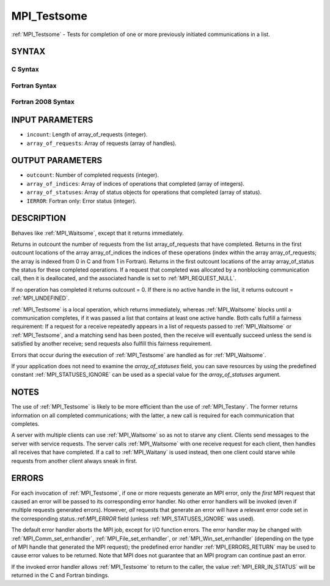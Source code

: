 .. _MPI_Testsome:

MPI_Testsome
~~~~~~~~~~~~

:ref:`MPI_Testsome` - Tests for completion of one or more previously
initiated communications in a list.

SYNTAX
======

C Syntax
--------

.. code-block:: c
   :linenos:

   #include <mpi.h>
   int MPI_Testsome(int incount, MPI_Request array_of_requests[],
   	int *outcount, int array_of_indices[],
   	MPI_Status array_of_statuses[])

Fortran Syntax
--------------

.. code-block:: fortran
   :linenos:

   USE MPI
   ! or the older form: INCLUDE 'mpif.h'
   MPI_TESTSOME(INCOUNT, ARRAY_OF_REQUESTS, OUTCOUNT,
   		ARRAY_OF_INDICES, ARRAY_OF_STATUSES, IERROR)
   	INTEGER	INCOUNT, ARRAY_OF_REQUESTS(*)
   	INTEGER	OUTCOUNT, ARRAY_OF_INDICES(*)
   	INTEGER	ARRAY_OF_STATUSES(MPI_STATUS_SIZE,*), IERROR

Fortran 2008 Syntax
-------------------

.. code-block:: fortran
   :linenos:

   USE mpi_f08
   MPI_Testsome(incount, array_of_requests, outcount, array_of_indices,
   		array_of_statuses, ierror)
   	INTEGER, INTENT(IN) :: incount
   	TYPE(MPI_Request), INTENT(INOUT) :: array_of_requests(incount)
   	INTEGER, INTENT(OUT) :: outcount, array_of_indices(*)
   	TYPE(MPI_Status) :: array_of_statuses(*)
   	INTEGER, OPTIONAL, INTENT(OUT) :: ierror

INPUT PARAMETERS
================

* ``incount``: Length of array_of_requests (integer). 

* ``array_of_requests``: Array of requests (array of handles). 

OUTPUT PARAMETERS
=================

* ``outcount``: Number of completed requests (integer). 

* ``array_of_indices``: Array of indices of operations that completed (array of integers). 

* ``array_of_statuses``: Array of status objects for operations that completed (array of status). 

* ``IERROR``: Fortran only: Error status (integer). 

DESCRIPTION
===========

Behaves like :ref:`MPI_Waitsome`, except that it returns immediately.

Returns in outcount the number of requests from the list
array_of_requests that have completed. Returns in the first outcount
locations of the array array_of_indices the indices of these operations
(index within the array array_of_requests; the array is indexed from 0
in C and from 1 in Fortran). Returns in the first outcount locations of
the array array_of_status the status for these completed operations. If
a request that completed was allocated by a nonblocking communication
call, then it is deallocated, and the associated handle is set to
:ref:`MPI_REQUEST_NULL`.

If no operation has completed it returns outcount = 0. If there is no
active handle in the list, it returns outcount = :ref:`MPI_UNDEFINED`.

:ref:`MPI_Testsome` is a local operation, which returns immediately, whereas
:ref:`MPI_Waitsome` blocks until a communication completes, if it was passed a
list that contains at least one active handle. Both calls fulfill a
fairness requirement: If a request for a receive repeatedly appears in a
list of requests passed to :ref:`MPI_Waitsome` or :ref:`MPI_Testsome`, and a matching
send has been posted, then the receive will eventually succeed unless
the send is satisfied by another receive; send requests also fulfill
this fairness requirement.

Errors that occur during the execution of :ref:`MPI_Testsome` are handled as
for :ref:`MPI_Waitsome`.

If your application does not need to examine the *array_of_statuses*
field, you can save resources by using the predefined constant
:ref:`MPI_STATUSES_IGNORE` can be used as a special value for the
*array_of_statuses* argument.

NOTES
=====

The use of :ref:`MPI_Testsome` is likely to be more efficient than the use of
:ref:`MPI_Testany`. The former returns information on all completed
communications; with the latter, a new call is required for each
communication that completes.

A server with multiple clients can use :ref:`MPI_Waitsome` so as not to starve
any client. Clients send messages to the server with service requests.
The server calls :ref:`MPI_Waitsome` with one receive request for each client,
then handles all receives that have completed. If a call to :ref:`MPI_Waitany`
is used instead, then one client could starve while requests from
another client always sneak in first.

ERRORS
======

For each invocation of :ref:`MPI_Testsome`, if one or more requests generate an
MPI error, only the *first* MPI request that caused an error will be
passed to its corresponding error handler. No other error handlers will
be invoked (even if multiple requests generated errors). However, *all*
requests that generate an error will have a relevant error code set in
the corresponding status.:ref:`MPI_ERROR` field (unless :ref:`MPI_STATUSES_IGNORE` was
used).

The default error handler aborts the MPI job, except for I/O function
errors. The error handler may be changed with :ref:`MPI_Comm_set_errhandler`,
:ref:`MPI_File_set_errhandler`, or :ref:`MPI_Win_set_errhandler` (depending on the
type of MPI handle that generated the MPI request); the predefined error
handler :ref:`MPI_ERRORS_RETURN` may be used to cause error values to be
returned. Note that MPI does not guarantee that an MPI program can
continue past an error.

If the invoked error handler allows :ref:`MPI_Testsome` to return to the
caller, the value :ref:`MPI_ERR_IN_STATUS` will be returned in the C and
Fortran bindings.


.. seealso:: | :ref:`MPI_Comm_set_errhandler` | :ref:`MPI_File_set_errhandler` | :ref:`MPI_Test` | :ref:`MPI_Testall` | :ref:`MPI_Testany` | :ref:`MPI_Wait` | :ref:`MPI_Waitall` | :ref:`MPI_Waitany` | :ref:`MPI_Waitsome` | :ref:`MPI_Win_set_errhandler` 

